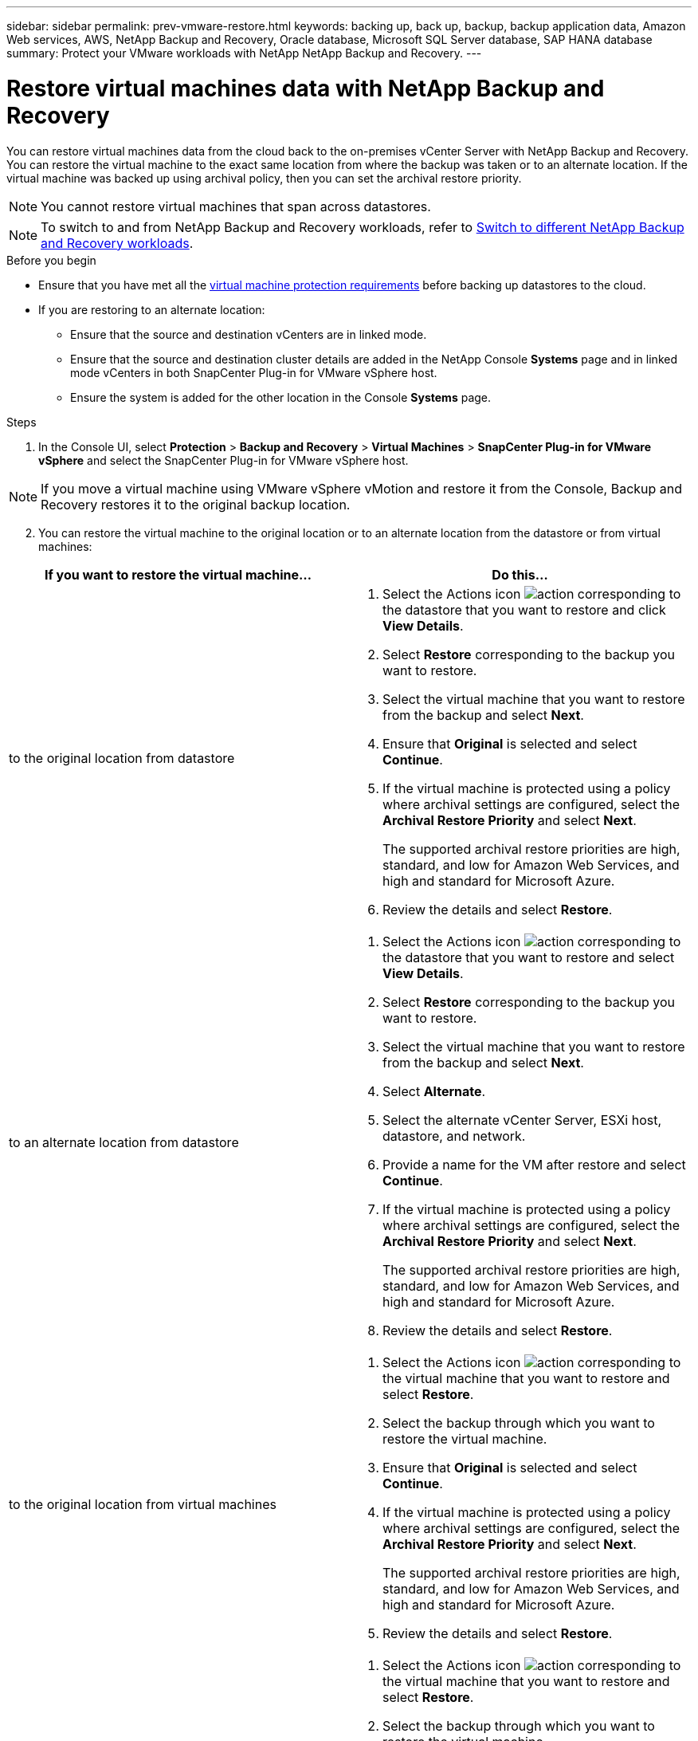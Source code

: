 ---
sidebar: sidebar
permalink: prev-vmware-restore.html
keywords: backing up, back up, backup, backup application data, Amazon Web services, AWS, NetApp Backup and Recovery, Oracle database, Microsoft SQL Server database, SAP HANA database
summary: Protect your VMware workloads with NetApp NetApp Backup and Recovery. 
---

= Restore virtual machines data with NetApp Backup and Recovery
:hardbreaks:
:nofooter:
:icons: font
:linkattrs:
:imagesdir: ./media/

[.lead]
You can restore virtual machines data from the cloud back to the on-premises vCenter Server with NetApp Backup and Recovery. You can restore the virtual machine to the exact same location from where the backup was taken or to an alternate location. If the virtual machine was backed up using archival policy, then you can set the archival restore priority. 

NOTE: You cannot restore virtual machines that span across datastores.

NOTE: To switch to and from NetApp Backup and Recovery workloads, refer to link:br-start-switch-ui.html[Switch to different NetApp Backup and Recovery workloads].

.Before you begin
* Ensure that you have met all the link:prev-vmware-prereqs.html[virtual machine protection requirements] before backing up datastores to the cloud.
* If you are restoring to an alternate location:
** Ensure that the source and destination vCenters are in linked mode.
** Ensure that the source and destination cluster details are added in the NetApp Console *Systems* page and in linked mode vCenters in both SnapCenter Plug-in for VMware vSphere host.
** Ensure the system is added for the other location in the Console *Systems* page.

.Steps

. In the Console UI, select *Protection* > *Backup and Recovery* > *Virtual Machines* > *SnapCenter Plug-in for VMware vSphere* and select the SnapCenter Plug-in for VMware vSphere host.

NOTE: If you move a virtual machine using VMware vSphere vMotion and restore it from the Console, Backup and Recovery restores it to the original backup location.

[start=2]
. You can restore the virtual machine to the original location or to an alternate location from the datastore or from virtual machines:

|===
| If you want to restore the virtual machine... | Do this... 

a|
to the original location from datastore
a|
. Select the Actions icon image:icon-action.png[action] corresponding to the datastore that you want to restore and click *View Details*.
. Select *Restore* corresponding to the backup you want to restore.
. Select the virtual machine that you want to restore from the backup and select *Next*.
. Ensure that *Original* is selected and select *Continue*.
. If the virtual machine is protected using a policy where archival settings are configured, select the *Archival Restore Priority* and select *Next*.
+
The supported archival restore priorities are high, standard, and low for Amazon Web Services, and high and standard for Microsoft Azure.
. Review the details and select *Restore*.
a|
to an alternate location from datastore
a|
. Select the Actions icon image:icon-action.png[action] corresponding to the datastore that you want to restore and select *View Details*.
. Select *Restore* corresponding to the backup you want to restore.
. Select the virtual machine that you want to restore from the backup and select *Next*.
. Select *Alternate*.
. Select the alternate vCenter Server, ESXi host, datastore, and network.
. Provide a name for the VM after restore and select *Continue*.
. If the virtual machine is protected using a policy where archival settings are configured, select the *Archival Restore Priority* and select *Next*.
+
The supported archival restore priorities are high, standard, and low for Amazon Web Services, and high and standard for Microsoft Azure.
. Review the details and select *Restore*.
a|
to the original location from virtual machines
a|
. Select the Actions icon image:icon-action.png[action] corresponding to the virtual machine that you want to restore and select *Restore*.
. Select the backup through which you want to restore the virtual machine.
. Ensure that *Original* is selected and select *Continue*.
. If the virtual machine is protected using a policy where archival settings are configured, select the *Archival Restore Priority* and select *Next*.
+
The supported archival restore priorities are high, standard, and low for Amazon Web Services, and high and standard for Microsoft Azure.
. Review the details and select *Restore*.
a|
to an alternate location from virtual machines
a|
. Select the Actions icon image:icon-action.png[action] corresponding to the virtual machine that you want to restore and select *Restore*.
. Select the backup through which you want to restore the virtual machine.
. Select *Alternate*.
. Select the alternate vCenter Server, ESXi host, datastore, and network.
. Provide a name for the VM after restore and select *Continue*.
. If the virtual machine is protected using a policy where archival settings are configured, select the *Archival Restore Priority* and select *Next*.
+
The supported archival restore priorities are high, standard, and low for Amazon Web Services, and high and standard for Microsoft Azure.
. Review the details and select *Restore*.
|===

NOTE: If the restore operation does not complete, wait until the Job Monitor shows "Failed" before you retry the restore operation. 